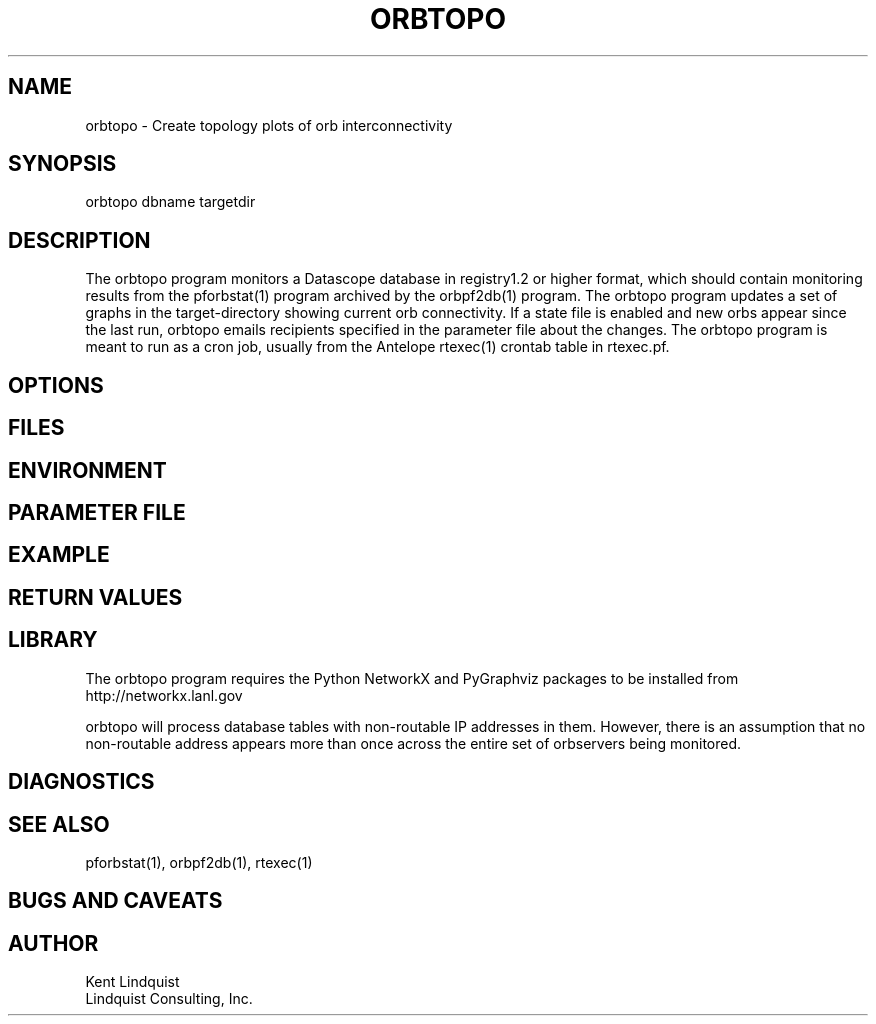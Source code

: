 .TH ORBTOPO 1 "$Date$"
.SH NAME
orbtopo \- Create topology plots of orb interconnectivity
.SH SYNOPSIS
.nf
orbtopo dbname targetdir
.fi
.SH DESCRIPTION
The orbtopo program monitors a Datascope database in registry1.2 or higher format, 
which should contain monitoring results from the pforbstat(1) program archived by 
the orbpf2db(1) program. The orbtopo program updates a set of graphs in the target-directory
showing current orb connectivity. If a state file is enabled and new orbs appear since 
the last run, orbtopo emails recipients specified in the parameter file about the changes. The 
orbtopo program is meant to run as a cron job, usually from the Antelope rtexec(1) crontab table 
in rtexec.pf. 
.SH OPTIONS
.SH FILES
.SH ENVIRONMENT
.SH PARAMETER FILE
.SH EXAMPLE
.in 2c
.ft CW
.nf
.fi
.ft R
.in
.SH RETURN VALUES
.SH LIBRARY
The orbtopo program requires the Python NetworkX and PyGraphviz packages to be installed from 
http://networkx.lanl.gov

orbtopo will process database tables with non-routable IP addresses in them. However, there is an 
assumption that no non-routable address appears more than once across the entire set of orbservers
being monitored. 

.SH DIAGNOSTICS
.SH "SEE ALSO"
.nf
pforbstat(1), orbpf2db(1), rtexec(1)
.fi
.SH "BUGS AND CAVEATS"
.SH AUTHOR
.nf
Kent Lindquist
Lindquist Consulting, Inc. 
.fi
.\" $Id$
